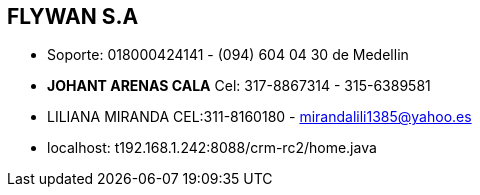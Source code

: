 [[empresas-flywan]]

////
a=&#225; e=&#233; i=&#237; o=&#243; u=&#250;

A=&#193; E=&#201; I=&#205; O=&#211; U=&#218;

n=&#241; N=&#209;
////

==  FLYWAN S.A

* Soporte: 018000424141 - (094) 604 04 30 de Medellin

* *JOHANT ARENAS CALA* Cel: 317-8867314 - 315-6389581

* LILIANA MIRANDA CEL:311-8160180 - mirandalili1385@yahoo.es
* localhost: t192.168.1.242:8088/crm-rc2/home.java




